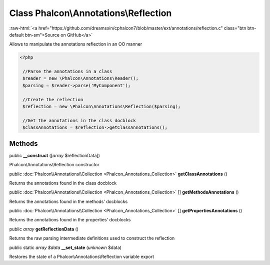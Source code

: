 Class **Phalcon\\Annotations\\Reflection**
==========================================

.. role:: raw-html(raw)
   :format: html

:raw-html:`<a href="https://github.com/dreamsxin/cphalcon7/blob/master/ext/annotations/reflection.c" class="btn btn-default btn-sm">Source on GitHub</a>`

Allows to manipulate the annotations reflection in an OO manner  

.. code-block:: php

    <?php

     //Parse the annotations in a class
     $reader = new \Phalcon\Annotations\Reader();
     $parsing = $reader->parse('MyComponent');
    
     //Create the reflection
     $reflection = new \Phalcon\Annotations\Reflection($parsing);
    
     //Get the annotations in the class docblock
     $classAnnotations = $reflection->getClassAnnotations();



Methods
-------

public  **__construct** ([*array* $reflectionData])

Phalcon\\Annotations\\Reflection constructor



public :doc:`Phalcon\\Annotations\\Collection <Phalcon_Annotations_Collection>`  **getClassAnnotations** ()

Returns the annotations found in the class docblock



public :doc:`Phalcon\\Annotations\\Collection <Phalcon_Annotations_Collection>` [] **getMethodsAnnotations** ()

Returns the annotations found in the methods' docblocks



public :doc:`Phalcon\\Annotations\\Collection <Phalcon_Annotations_Collection>` [] **getPropertiesAnnotations** ()

Returns the annotations found in the properties' docblocks



public *array*  **getReflectionData** ()

Returns the raw parsing intermediate definitions used to construct the reflection



public static *array $data*  **__set_state** (*unknown* $data)

Restores the state of a Phalcon\\Annotations\\Reflection variable export



